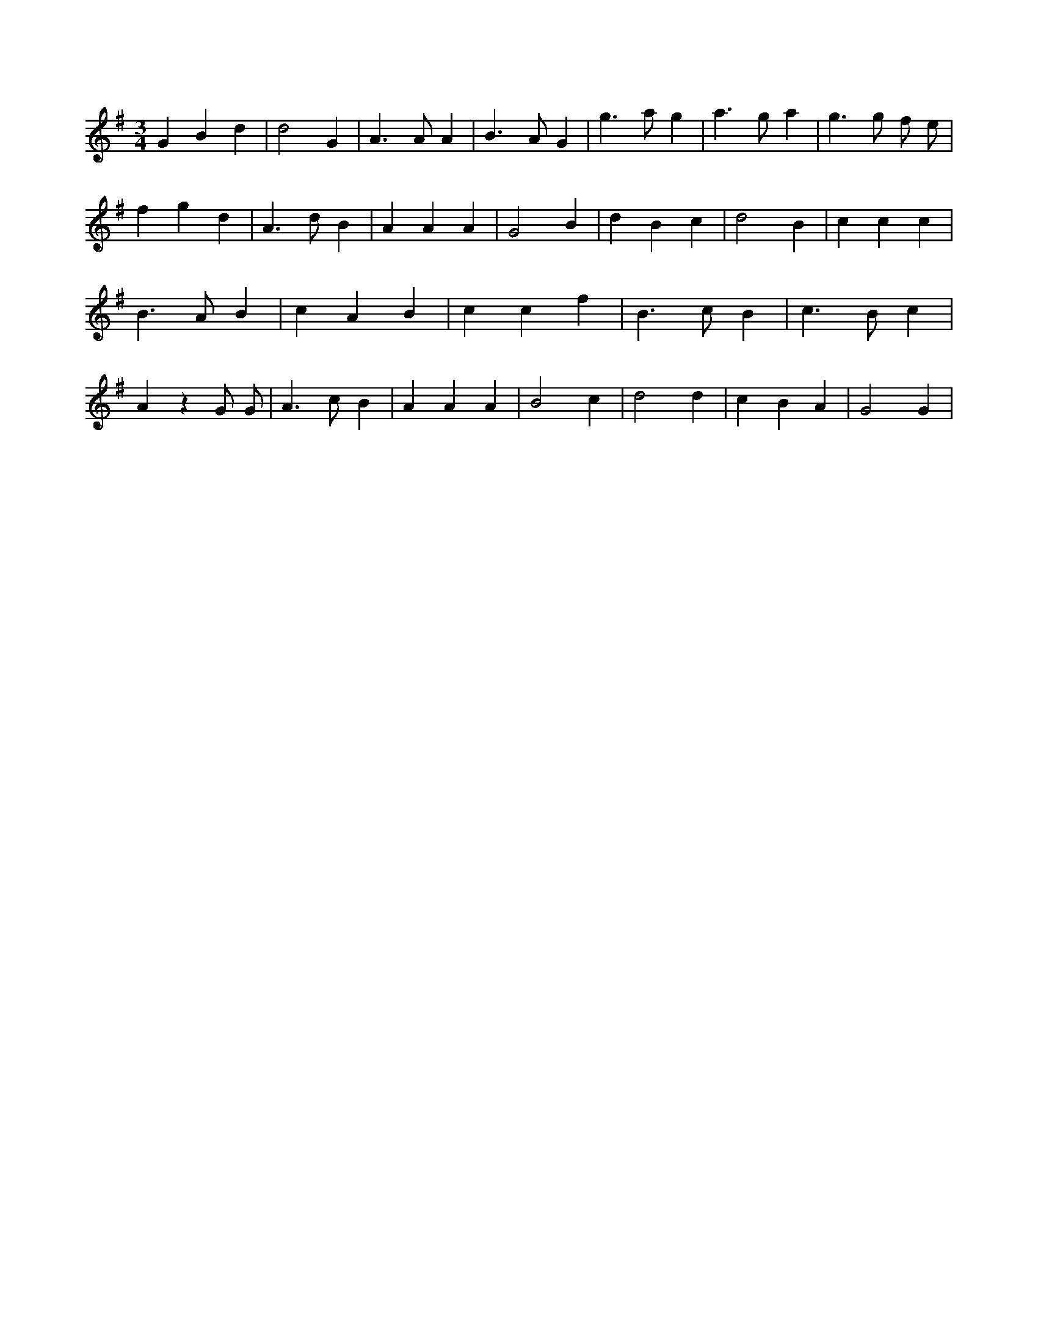 X:545
L:1/4
M:3/4
K:Gclef
G B d | d2 G | A > A A | B > A G | g > a g | a > g a | g > g f/2 e/2 | f g d | A > d B | A A A | G2 B | d B c | d2 B | c c c | B > A B | c A B | c c f | B > c B | c > B c | A z G/2 G/2 | A > c B | A A A | B2 c | d2 d | c B A | G2 G |
